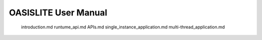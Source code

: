 OASISLITE User Manual
====================================
   introduction.md
   runtume_api.md
   APIs.md
   single_instance_application.md
   multi-thread_application.md